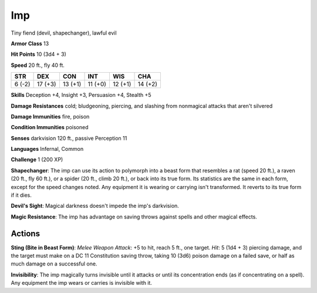 
.. _srd:imp:

Imp
---

Tiny fiend (devil, shapechanger), lawful evil

**Armor Class** 13

**Hit Points** 10 (3d4 + 3)

**Speed** 20 ft., fly 40 ft.

+----------+-----------+-----------+-----------+-----------+-----------+
| STR      | DEX       | CON       | INT       | WIS       | CHA       |
+==========+===========+===========+===========+===========+===========+
| 6 (-2)   | 17 (+3)   | 13 (+1)   | 11 (+0)   | 12 (+1)   | 14 (+2)   |
+----------+-----------+-----------+-----------+-----------+-----------+

**Skills** Deception +4, Insight +3, Persuasion +4, Stealth +5

**Damage Resistances** cold; bludgeoning, piercing, and slashing from
nonmagical attacks that aren't silvered

**Damage Immunities** fire, poison

**Condition Immunities** poisoned

**Senses** darkvision 120 ft., passive Perception 11

**Languages** Infernal, Common

**Challenge** 1 (200 XP)

**Shapechanger**: The imp can use its action to polymorph into a beast
form that resembles a rat (speed 20 ft.), a raven (20 ft., fly 60 ft.),
or a spider (20 ft., climb 20 ft.), or back into its true form. Its
statistics are the same in each form, except for the speed changes
noted. Any equipment it is wearing or carrying isn't transformed. It
reverts to its true form if it dies.

**Devil's Sight**: Magical darkness
doesn't impede the imp's darkvision.

**Magic Resistance**: The imp has
advantage on saving throws against spells and other magical effects.

Actions
~~~~~~~~~~~~~~~~~~~~~~~~~~~~~~~~~

**Sting (Bite in Beast Form)**: *Melee Weapon Attack*: +5 to hit, reach
5 ft., one target. *Hit*: 5 (1d4 + 3) piercing damage, and the target
must make on a DC 11 Constitution saving throw, taking 10 (3d6) poison
damage on a failed save, or half as much damage on a successful one.

**Invisibility**: The imp magically turns invisible until it attacks or
until its concentration ends (as if concentrating on a spell). Any
equipment the imp wears or carries is invisible with it.
